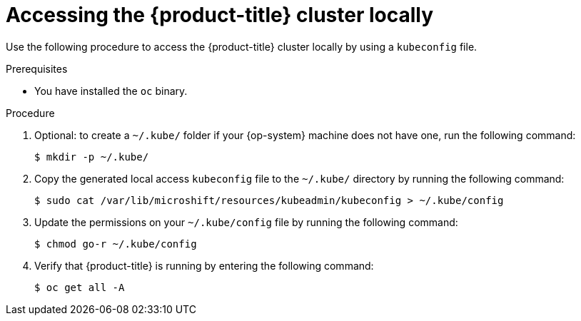 // Module included in the following assemblies:
//
// microshift/microshift_install/microshift-install-rpm.adoc
// microshift/microshift_install/microshift-embed-in-rpm-ostree.adoc

:_content-type: PROCEDURE
[id="accessing-microshift-cluster-locally_{context}"]
= Accessing the {product-title} cluster locally

Use the following procedure to access the {product-title} cluster locally by using a `kubeconfig` file.

.Prerequisites

* You have installed the `oc` binary.

.Procedure

. Optional: to create a `~/.kube/` folder if your {op-system} machine does not have one, run the following command:
+
[source,terminal]
----
$ mkdir -p ~/.kube/
----

. Copy the generated local access `kubeconfig` file to the `~/.kube/` directory by running the following command:
+
[source,terminal]
----
$ sudo cat /var/lib/microshift/resources/kubeadmin/kubeconfig > ~/.kube/config
----

. Update the permissions on your `~/.kube/config` file by running the following command:
+
[source,terminal]
----
$ chmod go-r ~/.kube/config
----

. Verify that {product-title} is running by entering the following command:
+
[source,terminal]
----
$ oc get all -A
----
